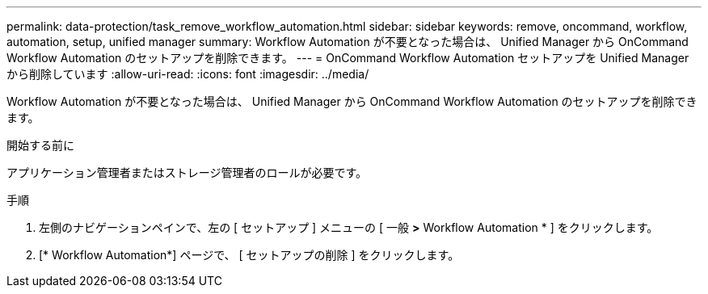 ---
permalink: data-protection/task_remove_workflow_automation.html 
sidebar: sidebar 
keywords: remove, oncommand, workflow, automation, setup, unified manager 
summary: Workflow Automation が不要となった場合は、 Unified Manager から OnCommand Workflow Automation のセットアップを削除できます。 
---
= OnCommand Workflow Automation セットアップを Unified Manager から削除しています
:allow-uri-read: 
:icons: font
:imagesdir: ../media/


[role="lead"]
Workflow Automation が不要となった場合は、 Unified Manager から OnCommand Workflow Automation のセットアップを削除できます。

.開始する前に
アプリケーション管理者またはストレージ管理者のロールが必要です。

.手順
. 左側のナビゲーションペインで、左の [ セットアップ ] メニューの [ 一般 *>* Workflow Automation * ] をクリックします。
. [* Workflow Automation*] ページで、 [ セットアップの削除 ] をクリックします。

